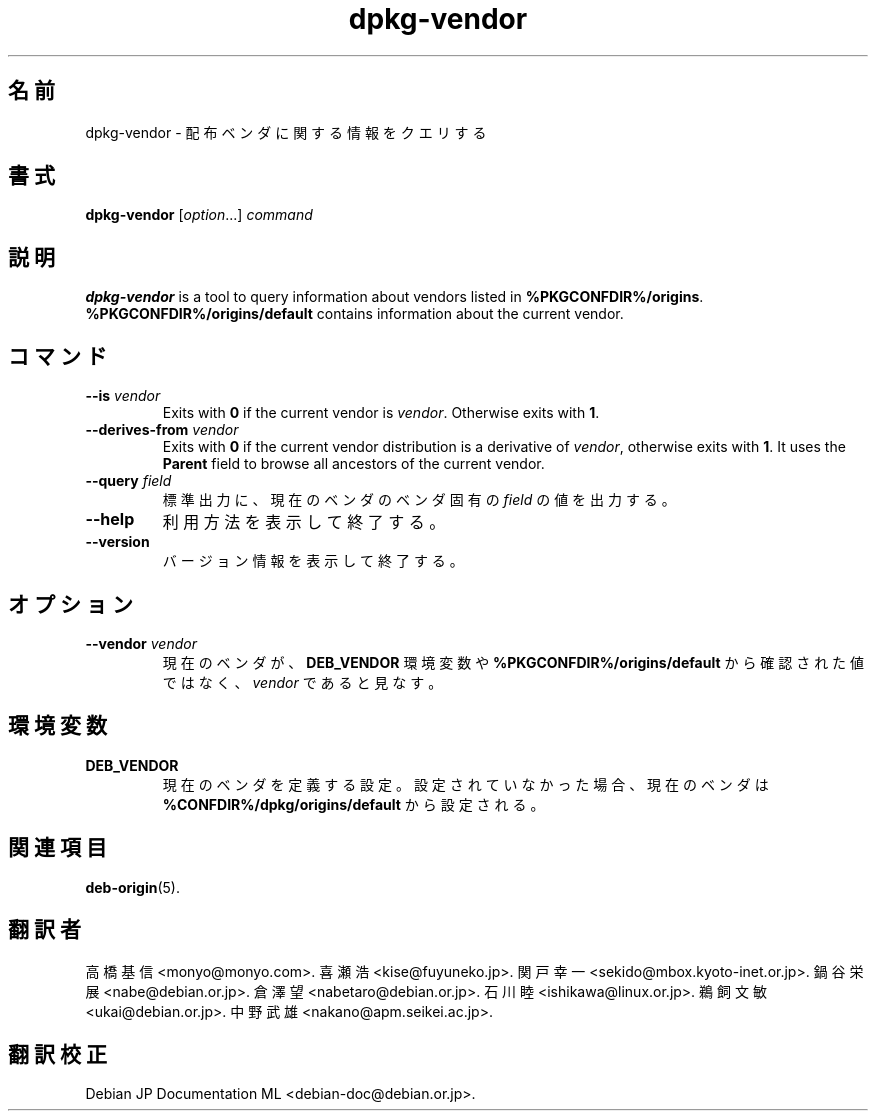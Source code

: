 .\" dpkg manual page - dpkg-vendor(1)
.\"
.\" Copyright © 2009 Raphaël Hertzog <hertzog@debian.org>
.\"
.\" This is free software; you can redistribute it and/or modify
.\" it under the terms of the GNU General Public License as published by
.\" the Free Software Foundation; either version 2 of the License, or
.\" (at your option) any later version.
.\"
.\" This is distributed in the hope that it will be useful,
.\" but WITHOUT ANY WARRANTY; without even the implied warranty of
.\" MERCHANTABILITY or FITNESS FOR A PARTICULAR PURPOSE.  See the
.\" GNU General Public License for more details.
.\"
.\" You should have received a copy of the GNU General Public License
.\" along with this program.  If not, see <https://www.gnu.org/licenses/>.
.
.\"*******************************************************************
.\"
.\" This file was generated with po4a. Translate the source file.
.\"
.\"*******************************************************************
.TH dpkg\-vendor 1 %RELEASE_DATE% %VERSION% "dpkg suite"
.nh
.SH 名前
dpkg\-vendor \- 配布ベンダに関する情報をクエリする
.
.SH 書式
\fBdpkg\-vendor\fP [\fIoption\fP...] \fIcommand\fP
.
.SH 説明
\fBdpkg\-vendor\fP is a tool to query information about vendors listed in
\fB%PKGCONFDIR%/origins\fP. \fB%PKGCONFDIR%/origins/default\fP contains
information about the current vendor.
.
.SH コマンド
.TP 
\fB\-\-is\fP\fI vendor\fP
Exits with \fB0\fP if the current vendor is \fIvendor\fP. Otherwise exits with
\fB1\fP.
.TP 
\fB\-\-derives\-from\fP\fI vendor\fP
Exits with \fB0\fP if the current vendor distribution is a derivative of
\fIvendor\fP, otherwise exits with \fB1\fP.  It uses the \fBParent\fP field to browse
all ancestors of the current vendor.
.TP 
\fB\-\-query\fP\fI field\fP
標準出力に、現在のベンダのベンダ固有の \fIfield\fP の値を出力する。
.TP 
\fB\-\-help\fP
利用方法を表示して終了する。
.TP 
\fB\-\-version\fP
バージョン情報を表示して終了する。
.
.SH オプション
.TP 
\fB\-\-vendor\fP\fI vendor\fP
現在のベンダが、\fBDEB_VENDOR\fP 環境変数や \fB%PKGCONFDIR%/origins/default\fP
から確認された値ではなく、\fIvendor\fP であると見なす。
.
.SH 環境変数
.TP 
\fBDEB_VENDOR\fP
現在のベンダを定義する設定。設定されていなかった場合、現在のベンダは \fB%CONFDIR%/dpkg/origins/default\fP
から設定される。
.
.SH 関連項目
\fBdeb\-origin\fP(5).
.SH 翻訳者
高橋 基信 <monyo@monyo.com>.
喜瀬 浩 <kise@fuyuneko.jp>.
関戸 幸一 <sekido@mbox.kyoto-inet.or.jp>.
鍋谷 栄展 <nabe@debian.or.jp>.
倉澤 望 <nabetaro@debian.or.jp>.
石川 睦 <ishikawa@linux.or.jp>.
鵜飼 文敏 <ukai@debian.or.jp>.
中野 武雄 <nakano@apm.seikei.ac.jp>.
.SH 翻訳校正
Debian JP Documentation ML <debian-doc@debian.or.jp>.
